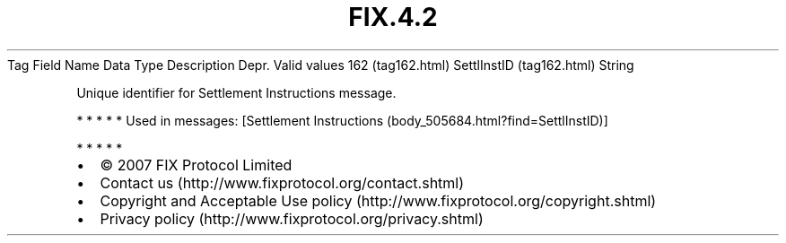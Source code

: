 .TH FIX.4.2 "" "" "Tag #162"
Tag
Field Name
Data Type
Description
Depr.
Valid values
162 (tag162.html)
SettlInstID (tag162.html)
String
.PP
Unique identifier for Settlement Instructions message.
.PP
   *   *   *   *   *
Used in messages:
[Settlement Instructions (body_505684.html?find=SettlInstID)]
.PP
   *   *   *   *   *
.PP
.PP
.IP \[bu] 2
© 2007 FIX Protocol Limited
.IP \[bu] 2
Contact us (http://www.fixprotocol.org/contact.shtml)
.IP \[bu] 2
Copyright and Acceptable Use policy (http://www.fixprotocol.org/copyright.shtml)
.IP \[bu] 2
Privacy policy (http://www.fixprotocol.org/privacy.shtml)
